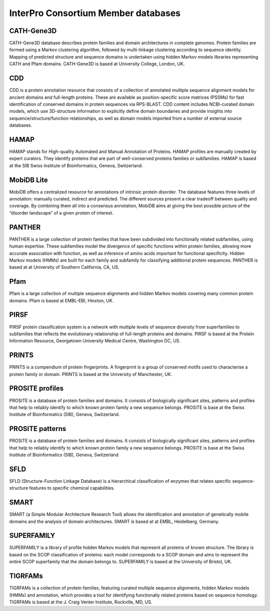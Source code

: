 ####################################
InterPro Consortium Member databases
####################################

***********
CATH-Gene3D
***********

CATH-Gene3D database describes protein families and domain architectures in
complete genomes. Protein families are formed using a Markov clustering
algorithm, followed by multi-linkage clustering according to sequence identity.
Mapping of predicted structure and sequence domains is undertaken using hidden
Markov models libraries representing CATH and Pfam domains. CATH-Gene3D is based
at University College, London, UK.

***
CDD
***

CDD is a protein annotation resource that consists of a collection of annotated
multiple sequence alignment models for ancient domains and full-length proteins.
These are available as position-specific score matrices (PSSMs) for fast
identification of conserved domains in protein sequences via RPS-BLAST. CDD
content includes NCBI-curated domain models, which use 3D-structure information
to explicitly define domain boundaries and provide insights into
sequence/structure/function relationships, as well as domain models imported
from a number of external source databases.

*****
HAMAP
*****

HAMAP stands for High-quality Automated and Manual Annotation of Proteins. HAMAP
profiles are manually created by expert curators. They identify proteins that
are part of well-conserved proteins families or subfamilies. HAMAP is based at
the SIB Swiss Institute of Bioinformatics, Geneva, Switzerland.

***********
MobiDB Lite
***********

MobiDB offers a centralized resource for annotations of intrinsic protein
disorder. The database features three levels of annotation: manually curated,
indirect and predicted. The different sources present a clear tradeoff between
quality and coverage. By combining them all into a consensus annotation, MobiDB
aims at giving the best possible picture of the “disorder landscape” of a given
protein of interest.

*******
PANTHER
*******

PANTHER is a large collection of protein families that have been subdivided into
functionally related subfamilies, using human expertise. These subfamilies model
the divergence of specific functions within protein families, allowing more
accurate association with function, as well as inference of amino acids
important for functional specificity. Hidden Markov models (HMMs) are built for
each family and subfamily for classifying additional protein sequences. PANTHER
is based at at University of Southern California, CA, US.

****
Pfam
****

Pfam is a large collection of multiple sequence alignments and hidden Markov
models covering many common protein domains. Pfam is based at EMBL-EBI, Hinxton,
UK.

*****
PIRSF
*****

PIRSF protein classification system is a network with multiple levels of
sequence diversity from superfamilies to subfamilies that reflects the
evolutionary relationship of full-length proteins and domains. PIRSF is based at
the Protein Information Resource, Georgetown University Medical Centre,
Washington DC, US.

******
PRINTS
******

PRINTS is a compendium of protein fingerprints. A fingerprint is a group of
conserved motifs used to characterise a protein family or domain. PRINTS is
based at the University of Manchester, UK.

****************
PROSITE profiles
****************

PROSITE is a database of protein families and domains. It consists of
biologically significant sites, patterns and profiles that help to reliably
identify to which known protein family a new sequence belongs. PROSITE is base
at the Swiss Institute of Bioinformatics (SIB), Geneva, Switzerland.

****************
PROSITE patterns
****************

PROSITE is a database of protein families and domains. It consists of
biologically significant sites, patterns and profiles that help to reliably
identify to which known protein family a new sequence belongs. PROSITE is base
at the Swiss Institute of Bioinformatics (SIB), Geneva, Switzerland

****
SFLD
****

SFLD (Structure-Function Linkage Database) is a hierarchical classification of
enzymes that relates specific sequence-structure features to specific chemical
capabilities.

*****
SMART
*****

SMART (a Simple Modular Architecture Research Tool) allows the identification
and annotation of genetically mobile domains and the analysis of domain
architectures. SMART is based at at EMBL, Heidelberg, Germany.

***********
SUPERFAMILY
***********

SUPERFAMILY is a library of profile hidden Markov models that represent all
proteins of known structure. The library is based on the SCOP classification of
proteins: each model corresponds to a SCOP domain and aims to represent the
entire SCOP superfamily that the domain belongs to. SUPERFAMILY is based at the
University of Bristol, UK.

********
TIGRFAMs
********

TIGRFAMs is a collection of protein families, featuring curated multiple
sequence alignments, hidden Markov models (HMMs) and annotation, which provides
a tool for identifying functionally related proteins based on sequence homology.
TIGRFAMs is based at the J. Craig Venter Institute, Rockville, MD, US.
